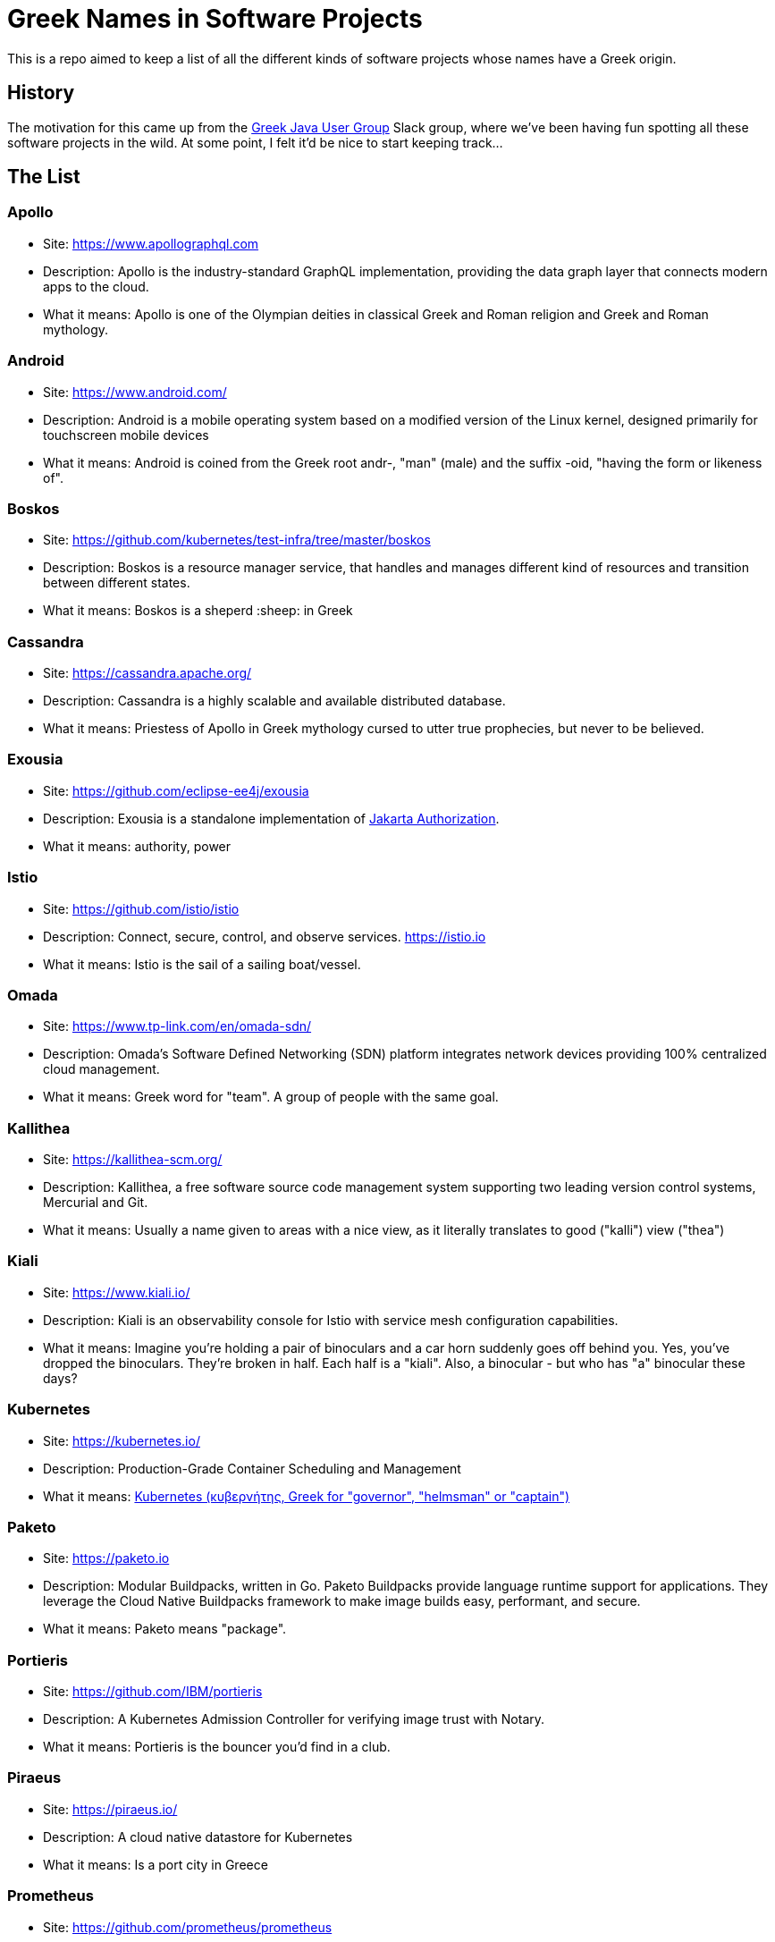 = Greek Names in Software Projects

This is a repo aimed to keep a list of all the different kinds of software projects whose names have a Greek origin.

== History

The motivation for this came up from the http://www.jhug.gr/[Greek Java User Group] Slack group, where we've been having fun spotting all these software projects in the wild. At some point, I felt it'd be nice to start keeping track...

== The List

=== Apollo

* Site: https://www.apollographql.com
* Description: Apollo is the industry-standard GraphQL implementation, providing the data graph layer that connects modern apps to the cloud.
* What it means: Apollo is one of the Olympian deities in classical Greek and Roman religion and Greek and Roman mythology.

=== Android

* Site: https://www.android.com/
* Description: Android is a mobile operating system based on a modified version of the Linux kernel, designed primarily for touchscreen mobile devices
* What it means: Android is coined from the Greek root andr-, "man" (male) and the suffix -oid, "having the form or likeness of".


=== Boskos

* Site: https://github.com/kubernetes/test-infra/tree/master/boskos
* Description: Boskos is a resource manager service, that handles and manages different kind of resources and transition between different states.
* What it means: Boskos is a sheperd :sheep: in Greek

=== Cassandra 

* Site: https://cassandra.apache.org/
* Description: Cassandra is a highly scalable and available distributed database.
* What it means: Priestess of Apollo in Greek mythology cursed to utter true prophecies, but never to be believed.

=== Exousia 

* Site: https://github.com/eclipse-ee4j/exousia
* Description: Exousia is a standalone implementation of https://jakarta.ee/specifications/authorization/2.0/authorization-spec-2.0[Jakarta Authorization].
* What it means: authority, power

=== Istio 

* Site: https://github.com/istio/istio
* Description: Connect, secure, control, and observe services. https://istio.io
* What it means: Istio is the sail of a sailing boat/vessel.


=== Omada 

* Site: https://www.tp-link.com/en/omada-sdn/
* Description: Omada’s Software Defined Networking (SDN) platform integrates network devices providing 100% centralized cloud management.
* What it means: Greek word for "team". A group of people with the same goal.


=== Kallithea 

* Site: https://kallithea-scm.org/
* Description: Kallithea, a free software source code management system supporting two leading version control systems, Mercurial and Git.
* What it means: Usually a name given to areas with a nice view, as it literally translates to good ("kalli") view ("thea")

=== Kiali

* Site: https://www.kiali.io/
* Description: Kiali is an observability console for Istio with service mesh configuration capabilities.
* What it means: Imagine you're holding a pair of binoculars and a car horn suddenly goes off behind you. Yes, you've dropped the binoculars. They're broken in half. Each half is a "kiali". Also, a binocular - but who has "a" binocular these days?

=== Kubernetes

* Site: https://kubernetes.io/
* Description: Production-Grade Container Scheduling and Management
* What it means: https://en.wikipedia.org/wiki/Kubernetes[Kubernetes (κυβερνήτης, Greek for "governor", "helmsman" or "captain")]

=== Paketo

* Site: https://paketo.io
* Description: Modular Buildpacks, written in Go. Paketo Buildpacks provide language runtime support for applications. They leverage the Cloud Native Buildpacks framework to make image builds easy, performant, and secure.
* What it means: Paketo means "package".

=== Portieris

* Site: https://github.com/IBM/portieris
* Description: A Kubernetes Admission Controller for verifying image trust with Notary.
* What it means: Portieris is the bouncer you'd find in a club.

=== Piraeus

* Site: https://piraeus.io/
* Description: A cloud native datastore for Kubernetes
* What it means:  Is a port city in Greece

=== Prometheus

* Site: https://github.com/prometheus/prometheus
* Description: The Prometheus monitoring system and time series database. https://prometheus.io/
* What it means: A name from Greek Mythology, of a Titan, who stole the fire from the gods and gave it to humanity. https://en.wikipedia.org/wiki/Prometheus

=== Synnefo

* Site: https://www.synnefo.org/
* Description: Synnefo is open source cloud software used to create massively scalable IaaS clouds.
* What it means: Synnefo means "cloud".

=== Scylla

* Site: https://www.scylladb.com/
* Description: Scylla is a drop-in Apache Cassandra alternative big data database with ultra-low latency and extremely high throughput.
* What it means: Legendary monster who lives on one side of a narrow channel of water, opposite her counterpart Charybdis.

=== Thanos

* Site: https://thanos.io/
* Description: Thanos is a set of components that can be composed into a highly available metric system with unlimited storage capacity, which can be added seamlessly on top of existing Prometheus deployments.
* What it means: Thanos is a Greek masculine given name and surname, a short form of Athanasios meaning 'immortal'.


